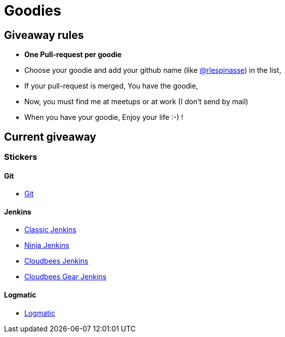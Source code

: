= Goodies

== Giveaway rules

* **One Pull-request per goodie**
* Choose your goodie and add your github name (like link:https://github.com/rlespinasse[@rlespinasse]) in the list,
* If your pull-request is merged, You have the goodie,
* Now, you must find me at meetups or at work (I don't send by mail)
* When you have your goodie, Enjoy your life :-) !

== Current giveaway

=== Stickers

==== Git
* link:stickers/git.adoc[Git]

==== Jenkins
* link:stickers/jenkins-classic.adoc[Classic Jenkins]
* link:stickers/jenkins-ninja.adoc[Ninja Jenkins]
* link:stickers/jenkins-cloudbees.adoc[Cloudbees Jenkins]
* link:stickers/jenkins-cloudbees-gear.adoc[Cloudbees Gear Jenkins]

==== Logmatic
* link:stickers/logmatic.adoc[Logmatic]
